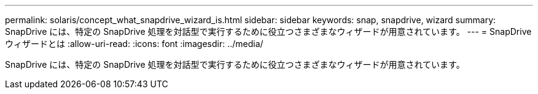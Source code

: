 ---
permalink: solaris/concept_what_snapdrive_wizard_is.html 
sidebar: sidebar 
keywords: snap, snapdrive, wizard 
summary: SnapDrive には、特定の SnapDrive 処理を対話型で実行するために役立つさまざまなウィザードが用意されています。 
---
= SnapDrive ウィザードとは
:allow-uri-read: 
:icons: font
:imagesdir: ../media/


[role="lead"]
SnapDrive には、特定の SnapDrive 処理を対話型で実行するために役立つさまざまなウィザードが用意されています。
